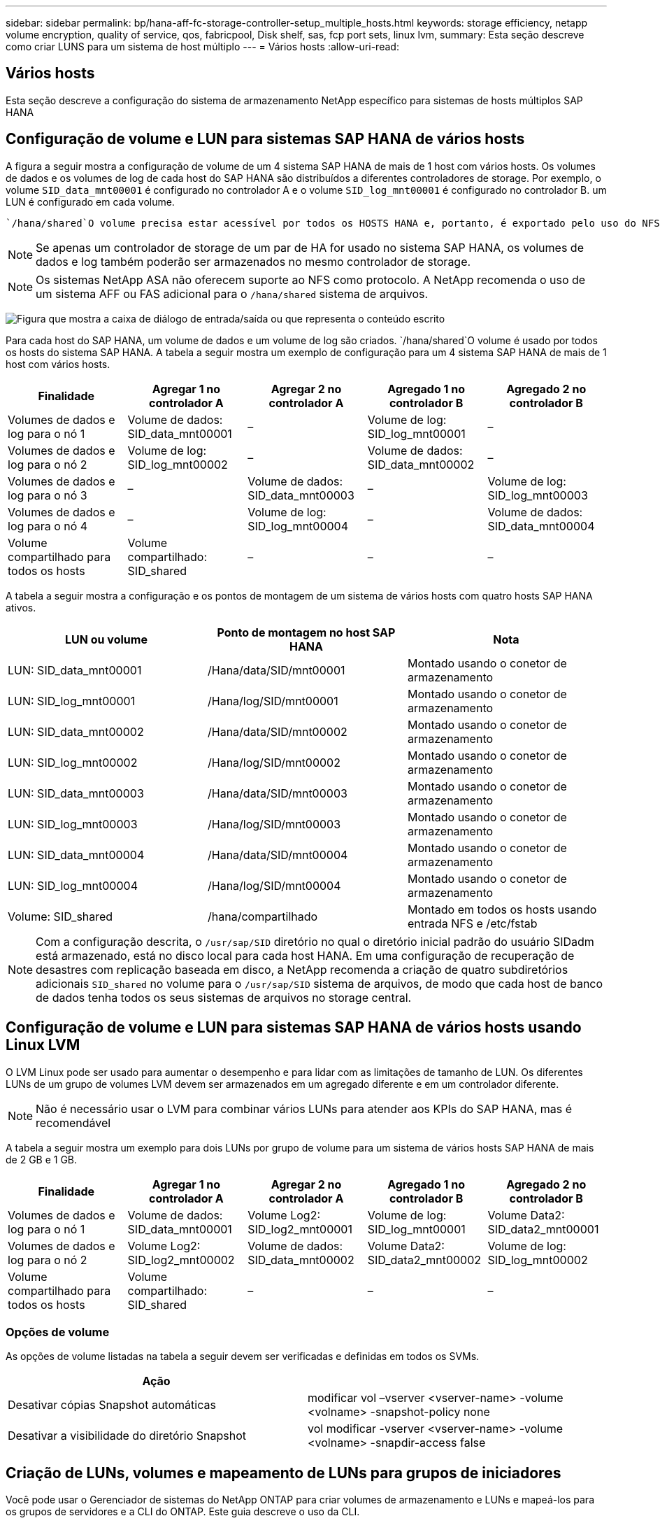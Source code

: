 ---
sidebar: sidebar 
permalink: bp/hana-aff-fc-storage-controller-setup_multiple_hosts.html 
keywords: storage efficiency, netapp volume encryption, quality of service, qos, fabricpool, Disk shelf, sas, fcp port sets, linux lvm, 
summary: Esta seção descreve como criar LUNS para um sistema de host múltiplo 
---
= Vários hosts
:allow-uri-read: 




== Vários hosts

[role="lead"]
Esta seção descreve a configuração do sistema de armazenamento NetApp específico para sistemas de hosts múltiplos SAP HANA



== Configuração de volume e LUN para sistemas SAP HANA de vários hosts

A figura a seguir mostra a configuração de volume de um 4 sistema SAP HANA de mais de 1 host com vários hosts. Os volumes de dados e os volumes de log de cada host do SAP HANA são distribuídos a diferentes controladores de storage. Por exemplo, o volume `SID_data_mnt00001` é configurado no controlador A e o volume `SID_log_mnt00001` é configurado no controlador B. um LUN é configurado em cada volume.

 `/hana/shared`O volume precisa estar acessível por todos os HOSTS HANA e, portanto, é exportado pelo uso do NFS. Mesmo que não haja KPIs de desempenho específicos para o `/hana/shared` sistema de arquivos, a NetApp recomenda o uso de uma conexão Ethernet 10Gb.


NOTE: Se apenas um controlador de storage de um par de HA for usado no sistema SAP HANA, os volumes de dados e log também poderão ser armazenados no mesmo controlador de storage.


NOTE: Os sistemas NetApp ASA não oferecem suporte ao NFS como protocolo.  A NetApp recomenda o uso de um sistema AFF ou FAS adicional para o `/hana/shared` sistema de arquivos.

image:saphana_aff_fc_image17a.png["Figura que mostra a caixa de diálogo de entrada/saída ou que representa o conteúdo escrito"]

Para cada host do SAP HANA, um volume de dados e um volume de log são criados.  `/hana/shared`O volume é usado por todos os hosts do sistema SAP HANA. A tabela a seguir mostra um exemplo de configuração para um 4 sistema SAP HANA de mais de 1 host com vários hosts.

|===
| Finalidade | Agregar 1 no controlador A | Agregar 2 no controlador A | Agregado 1 no controlador B | Agregado 2 no controlador B 


| Volumes de dados e log para o nó 1 | Volume de dados: SID_data_mnt00001 | – | Volume de log: SID_log_mnt00001 | – 


| Volumes de dados e log para o nó 2 | Volume de log: SID_log_mnt00002 | – | Volume de dados: SID_data_mnt00002 | – 


| Volumes de dados e log para o nó 3 | – | Volume de dados: SID_data_mnt00003 | – | Volume de log: SID_log_mnt00003 


| Volumes de dados e log para o nó 4 | – | Volume de log: SID_log_mnt00004 | – | Volume de dados: SID_data_mnt00004 


| Volume compartilhado para todos os hosts | Volume compartilhado: SID_shared | – | – | – 
|===
A tabela a seguir mostra a configuração e os pontos de montagem de um sistema de vários hosts com quatro hosts SAP HANA ativos.

|===
| LUN ou volume | Ponto de montagem no host SAP HANA | Nota 


| LUN: SID_data_mnt00001 | /Hana/data/SID/mnt00001 | Montado usando o conetor de armazenamento 


| LUN: SID_log_mnt00001 | /Hana/log/SID/mnt00001 | Montado usando o conetor de armazenamento 


| LUN: SID_data_mnt00002 | /Hana/data/SID/mnt00002 | Montado usando o conetor de armazenamento 


| LUN: SID_log_mnt00002 | /Hana/log/SID/mnt00002 | Montado usando o conetor de armazenamento 


| LUN: SID_data_mnt00003 | /Hana/data/SID/mnt00003 | Montado usando o conetor de armazenamento 


| LUN: SID_log_mnt00003 | /Hana/log/SID/mnt00003 | Montado usando o conetor de armazenamento 


| LUN: SID_data_mnt00004 | /Hana/data/SID/mnt00004 | Montado usando o conetor de armazenamento 


| LUN: SID_log_mnt00004 | /Hana/log/SID/mnt00004 | Montado usando o conetor de armazenamento 


| Volume: SID_shared | /hana/compartilhado | Montado em todos os hosts usando entrada NFS e /etc/fstab 
|===

NOTE: Com a configuração descrita, o `/usr/sap/SID` diretório no qual o diretório inicial padrão do usuário SIDadm está armazenado, está no disco local para cada host HANA. Em uma configuração de recuperação de desastres com replicação baseada em disco, a NetApp recomenda a criação de quatro subdiretórios adicionais `SID_shared` no volume para o `/usr/sap/SID` sistema de arquivos, de modo que cada host de banco de dados tenha todos os seus sistemas de arquivos no storage central.



== Configuração de volume e LUN para sistemas SAP HANA de vários hosts usando Linux LVM

O LVM Linux pode ser usado para aumentar o desempenho e para lidar com as limitações de tamanho de LUN. Os diferentes LUNs de um grupo de volumes LVM devem ser armazenados em um agregado diferente e em um controlador diferente.


NOTE: Não é necessário usar o LVM para combinar vários LUNs para atender aos KPIs do SAP HANA, mas é recomendável

A tabela a seguir mostra um exemplo para dois LUNs por grupo de volume para um sistema de vários hosts SAP HANA de mais de 2 GB e 1 GB.

|===
| Finalidade | Agregar 1 no controlador A | Agregar 2 no controlador A | Agregado 1 no controlador B | Agregado 2 no controlador B 


| Volumes de dados e log para o nó 1 | Volume de dados: SID_data_mnt00001 | Volume Log2: SID_log2_mnt00001 | Volume de log: SID_log_mnt00001 | Volume Data2: SID_data2_mnt00001 


| Volumes de dados e log para o nó 2 | Volume Log2: SID_log2_mnt00002 | Volume de dados: SID_data_mnt00002 | Volume Data2: SID_data2_mnt00002 | Volume de log: SID_log_mnt00002 


| Volume compartilhado para todos os hosts | Volume compartilhado: SID_shared | – | – | – 
|===


=== Opções de volume

As opções de volume listadas na tabela a seguir devem ser verificadas e definidas em todos os SVMs.

|===
| Ação |  


| Desativar cópias Snapshot automáticas | modificar vol –vserver <vserver-name> -volume <volname> -snapshot-policy none 


| Desativar a visibilidade do diretório Snapshot | vol modificar -vserver <vserver-name> -volume <volname> -snapdir-access false 
|===


== Criação de LUNs, volumes e mapeamento de LUNs para grupos de iniciadores

Você pode usar o Gerenciador de sistemas do NetApp ONTAP para criar volumes de armazenamento e LUNs e mapeá-los para os grupos de servidores e a CLI do ONTAP. Este guia descreve o uso da CLI.



=== Criação de LUNs, volumes e mapeamento de LUNs para grupos de iniciadores usando a CLI

Esta seção mostra um exemplo de configuração usando a linha de comando com o ONTAP 9 para um 2 sistema de vários hosts SAP HANA de mais de 1 TB com SID FC5 usando LVM e dois LUNs por grupo de volume LVM:

. Crie todos os volumes necessários.
+
....
vol create -volume FC5_data_mnt00001 -aggregate aggr1_1 -size 1200g  -snapshot-policy none -foreground true -encrypt false  -space-guarantee none
vol create -volume FC5_log_mnt00002  -aggregate aggr2_1 -size 280g  -snapshot-policy none -foreground true -encrypt false  -space-guarantee none
vol create -volume FC5_log_mnt00001  -aggregate aggr1_2 -size 280g -snapshot-policy none -foreground true -encrypt false -space-guarantee none
vol create -volume FC5_data_mnt00002  -aggregate aggr2_2 -size 1200g -snapshot-policy none -foreground true -encrypt false -space-guarantee none
vol create -volume FC5_data2_mnt00001 -aggregate aggr1_2 -size 1200g -snapshot-policy none -foreground true -encrypt false -space-guarantee none
vol create -volume FC5_log2_mnt00002  -aggregate aggr2_2 -size 280g -snapshot-policy none -foreground true -encrypt false -space-guarantee none
vol create -volume FC5_log2_mnt00001  -aggregate aggr1_1 -size 280g -snapshot-policy none -foreground true -encrypt false  -space-guarantee none
vol create -volume FC5_data2_mnt00002  -aggregate aggr2_1 -size 1200g -snapshot-policy none -foreground true -encrypt false -space-guarantee none
vol create -volume FC5_shared -aggregate aggr1_1 -size 512g -state online -policy default -snapshot-policy none -junction-path /FC5_shared -encrypt false  -space-guarantee none
....
. Crie todos os LUNs.
+
....
lun create -path  /vol/FC5_data_mnt00001/FC5_data_mnt00001   -size 1t -ostype linux -space-reserve disabled -space-allocation disabled -class regular
lun create -path /vol/FC5_data2_mnt00001/FC5_data2_mnt00001 -size 1t -ostype linux -space-reserve disabled -space-allocation disabled -class regular
lun create -path /vol/FC5_data_mnt00002/FC5_data_mnt00002 -size 1t -ostype linux -space-reserve disabled -space-allocation disabled -class regular
lun create -path /vol/FC5_data2_mnt00002/FC5_data2_mnt00002 -size 1t -ostype linux -space-reserve disabled -space-allocation disabled -class regular
lun create -path /vol/FC5_log_mnt00001/FC5_log_mnt00001 -size 260g -ostype linux -space-reserve disabled -space-allocation disabled -class regular
lun create -path /vol/FC5_log2_mnt00001/FC5_log2_mnt00001 -size 260g -ostype linux -space-reserve disabled -space-allocation disabled -class regular
lun create -path /vol/FC5_log_mnt00002/FC5_log_mnt00002 -size 260g -ostype linux -space-reserve disabled -space-allocation disabled -class regular
lun create -path /vol/FC5_log2_mnt00002/FC5_log2_mnt00002 -size 260g -ostype linux -space-reserve disabled -space-allocation disabled -class regular
....
. Crie o grupo de iniciadores para todos os servidores pertencentes ao sistema FC5.
+
....
lun igroup create -igroup HANA-FC5 -protocol fcp -ostype linux -initiator 10000090fadcc5fa,10000090fadcc5fb,10000090fadcc5c1,10000090fadcc5c2,10000090fadcc5c3,10000090fadcc5c4 -vserver hana
....
. Mapear todos os LUNs para o grupo de iniciadores criado.
+
....
lun map -path /vol/FC5_data_mnt00001/FC5_data_mnt00001    -igroup HANA-FC5
lun map -path /vol/FC5_data2_mnt00001/FC5_data2_mnt00001  -igroup HANA-FC5
lun map -path /vol/FC5_data_mnt00002/FC5_data_mnt00002  -igroup HANA-FC5
lun map -path /vol/FC5_data2_mnt00002/FC5_data2_mnt00002  -igroup HANA-FC5
lun map -path /vol/FC5_log_mnt00001/FC5_log_mnt00001  -igroup HANA-FC5
lun map -path /vol/FC5_log2_mnt00001/FC5_log2_mnt00001  -igroup HANA-FC5
lun map -path /vol/FC5_log_mnt00002/FC5_log_mnt00002  -igroup HANA-FC5
lun map -path /vol/FC5_log2_mnt00002/FC5_log2_mnt00002  -igroup HANA-FC5
....

